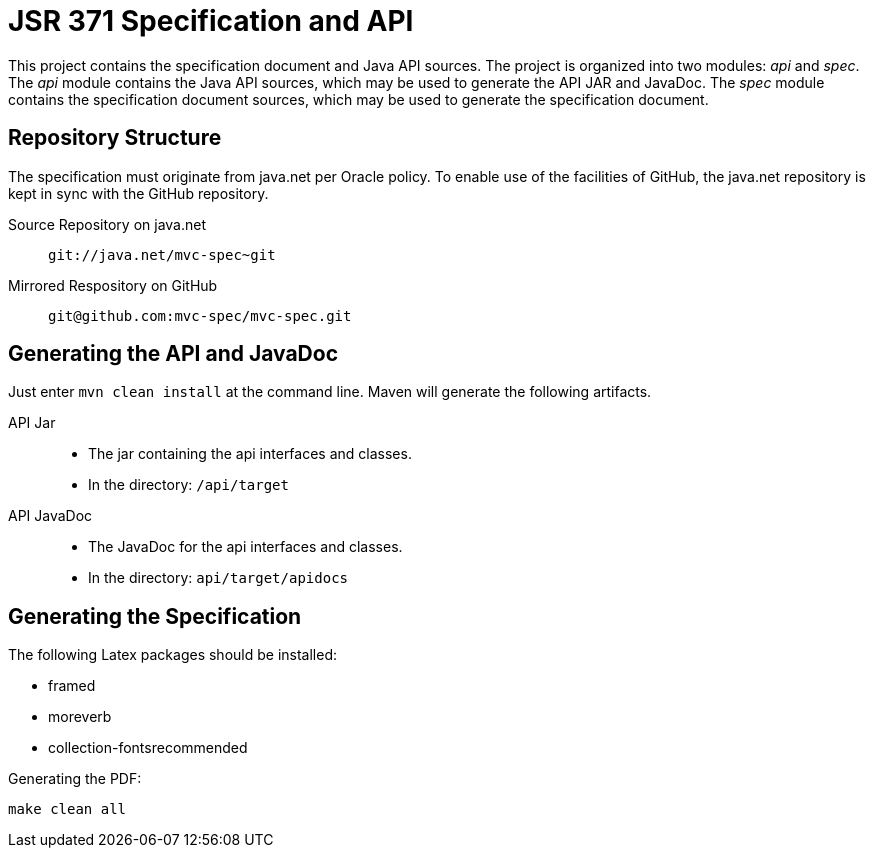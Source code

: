 = JSR 371 Specification and API

This project contains the specification document and Java API sources. The project
is organized into two modules: _api_ and _spec_.
The _api_ module contains the Java API sources, which may be used to generate the
API JAR and JavaDoc.
The _spec_ module contains the specification document sources, which may be used
to generate the specification document.

== Repository Structure

The specification must originate from java.net per Oracle policy. To enable use
of the facilities of GitHub, the java.net repository is kept in sync with the
GitHub repository.

Source Repository on java.net::
`git://java.net/mvc-spec~git`

Mirrored Respository on GitHub::
`git@github.com:mvc-spec/mvc-spec.git`

== Generating the API and JavaDoc

Just enter `mvn clean install` at the command line. Maven will generate the following artifacts.

API Jar::
* The jar containing the api interfaces and classes.
* In the directory: `/api/target`

API JavaDoc::
* The JavaDoc for the api interfaces and classes.
* In the directory: `api/target/apidocs`

== Generating the Specification

The following Latex packages should be installed:

* framed
* moreverb
* collection-fontsrecommended

Generating the PDF:

```
make clean all
```


